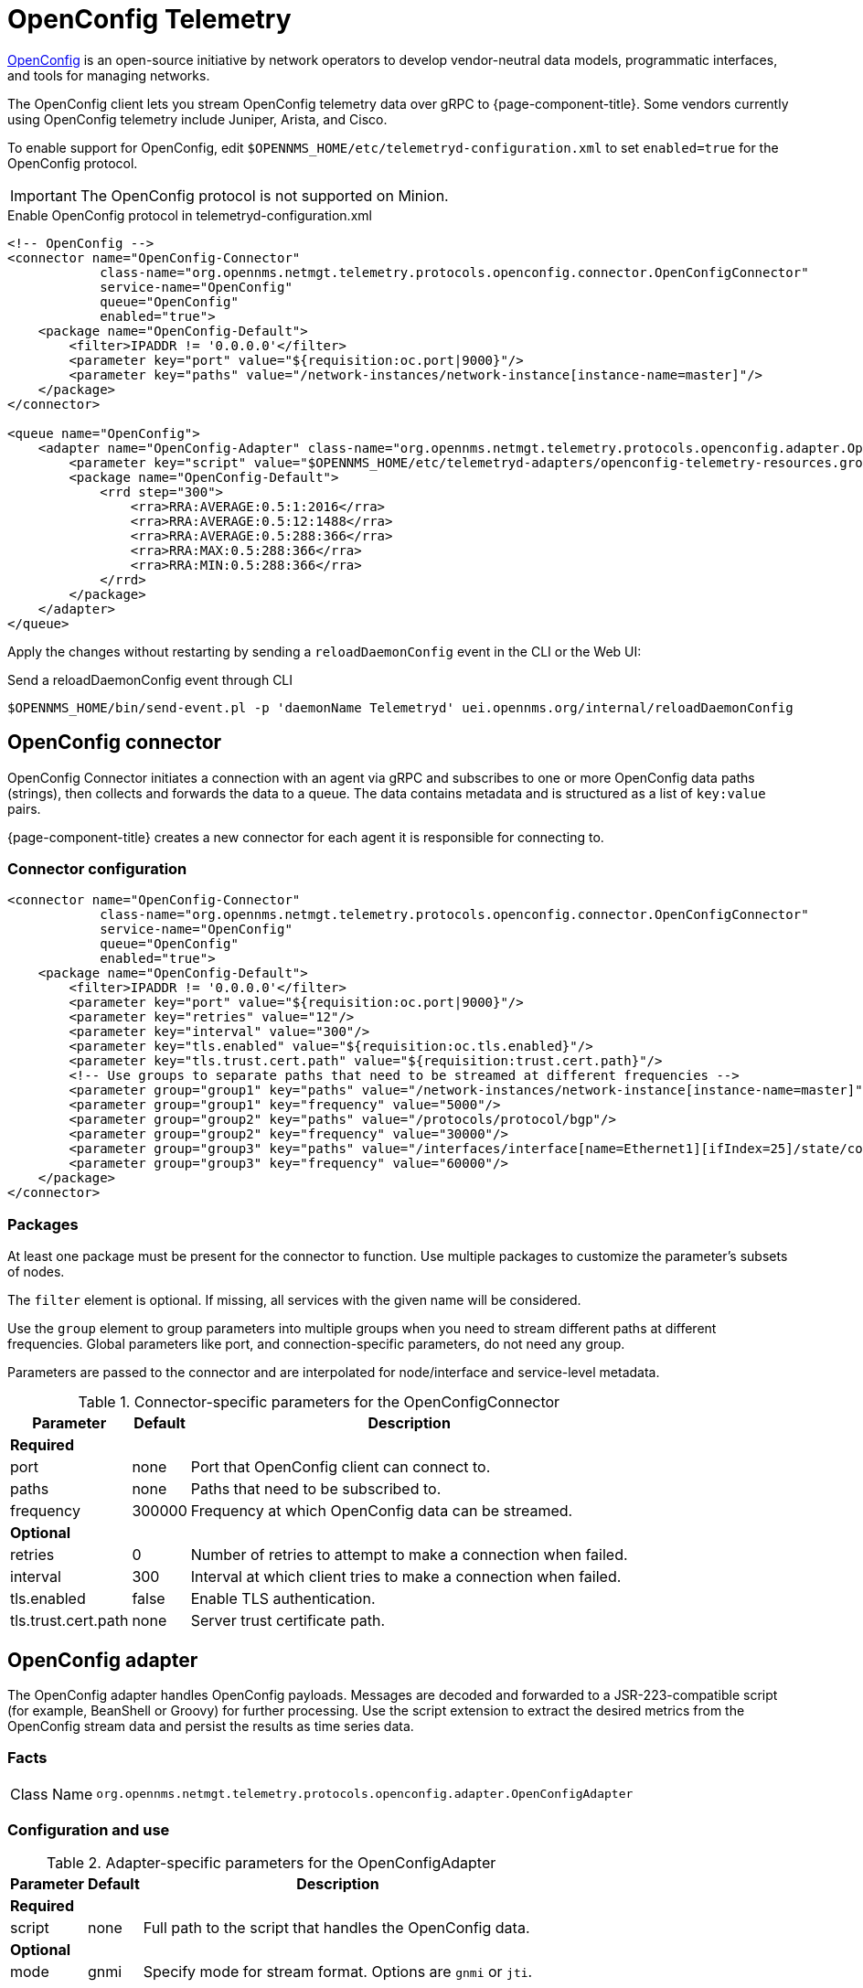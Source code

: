
= OpenConfig Telemetry

https://www.openconfig.net/[OpenConfig] is an open-source initiative by network operators to develop vendor-neutral data models, programmatic interfaces, and tools for managing networks.

The OpenConfig client lets you stream OpenConfig telemetry data over gRPC to {page-component-title}.
Some vendors currently using OpenConfig telemetry include Juniper, Arista, and Cisco.

To enable support for OpenConfig, edit `$OPENNMS_HOME/etc/telemetryd-configuration.xml` to set `enabled=true` for the OpenConfig protocol.

IMPORTANT: The OpenConfig protocol is not supported on Minion.

.Enable OpenConfig protocol in telemetryd-configuration.xml
[source, xml]
----
<!-- OpenConfig -->
<connector name="OpenConfig-Connector"
            class-name="org.opennms.netmgt.telemetry.protocols.openconfig.connector.OpenConfigConnector"
            service-name="OpenConfig"
            queue="OpenConfig"
            enabled="true">
    <package name="OpenConfig-Default">
        <filter>IPADDR != '0.0.0.0'</filter>
        <parameter key="port" value="${requisition:oc.port|9000}"/>
        <parameter key="paths" value="/network-instances/network-instance[instance-name=master]"/>
    </package>
</connector>

<queue name="OpenConfig">
    <adapter name="OpenConfig-Adapter" class-name="org.opennms.netmgt.telemetry.protocols.openconfig.adapter.OpenConfigAdapter" enabled="true">
        <parameter key="script" value="$OPENNMS_HOME/etc/telemetryd-adapters/openconfig-telemetry-resources.groovy"/>
        <package name="OpenConfig-Default">
            <rrd step="300">
                <rra>RRA:AVERAGE:0.5:1:2016</rra>
                <rra>RRA:AVERAGE:0.5:12:1488</rra>
                <rra>RRA:AVERAGE:0.5:288:366</rra>
                <rra>RRA:MAX:0.5:288:366</rra>
                <rra>RRA:MIN:0.5:288:366</rra>
            </rrd>
        </package>
    </adapter>
</queue>
----

Apply the changes without restarting by sending a `reloadDaemonConfig` event in the CLI or the Web UI:

.Send a reloadDaemonConfig event through CLI
[source, console]
----
$OPENNMS_HOME/bin/send-event.pl -p 'daemonName Telemetryd' uei.opennms.org/internal/reloadDaemonConfig
----

== OpenConfig connector

OpenConfig Connector initiates a connection with an agent via gRPC and subscribes to one or more OpenConfig data paths (strings), then collects and forwards the data to a queue.
The data contains metadata and is structured as a list of `key:value` pairs.

{page-component-title} creates a new connector for each agent it is responsible for connecting to.

=== Connector configuration

[source, xml]
----
<connector name="OpenConfig-Connector"
            class-name="org.opennms.netmgt.telemetry.protocols.openconfig.connector.OpenConfigConnector"
            service-name="OpenConfig"
            queue="OpenConfig"
            enabled="true">
    <package name="OpenConfig-Default">
        <filter>IPADDR != '0.0.0.0'</filter>
        <parameter key="port" value="${requisition:oc.port|9000}"/>
        <parameter key="retries" value="12"/>
        <parameter key="interval" value="300"/>
        <parameter key="tls.enabled" value="${requisition:oc.tls.enabled}"/>
        <parameter key="tls.trust.cert.path" value="${requisition:trust.cert.path}"/>
        <!-- Use groups to separate paths that need to be streamed at different frequencies -->
        <parameter group="group1" key="paths" value="/network-instances/network-instance[instance-name=master]"/>
        <parameter group="group1" key="frequency" value="5000"/>
        <parameter group="group2" key="paths" value="/protocols/protocol/bgp"/>
        <parameter group="group2" key="frequency" value="30000"/>
        <parameter group="group3" key="paths" value="/interfaces/interface[name=Ethernet1][ifIndex=25]/state/counters"/>
        <parameter group="group3" key="frequency" value="60000"/>
    </package>
</connector>
----

=== Packages
At least one package must be present for the connector to function.
Use multiple packages to customize the parameter's subsets of nodes.

The `filter` element is optional.
If missing, all services with the given name will be considered.

Use the `group` element to group parameters into multiple groups when you need to stream different paths at different frequencies.
Global parameters like port, and connection-specific parameters, do not need any group.

Parameters are passed to the connector and are interpolated for node/interface and service-level metadata.

.Connector-specific parameters for the OpenConfigConnector
[options="header, autowidth"]
|===
| Parameter            | Default | Description
3+| *Required*
| port                 | none    | Port that OpenConfig client can connect to.
| paths                | none    | Paths that need to be subscribed to.
| frequency            | 300000  | Frequency at which OpenConfig data can be streamed.
3+| *Optional*
| retries              | 0       | Number of retries to attempt to make a connection when failed.
| interval             | 300     | Interval at which client tries to make a connection when failed.
| tls.enabled          | false   | Enable TLS authentication.
| tls.trust.cert.path  | none    | Server trust certificate path.
|===

== OpenConfig adapter

The OpenConfig adapter handles OpenConfig payloads.
Messages are decoded and forwarded to a JSR-223-compatible script (for example, BeanShell or Groovy) for further processing.
Use the script extension to extract the desired metrics from the OpenConfig stream data and persist the results as time series data.

=== Facts

[options="autowidth"]
|===
| Class Name          | `org.opennms.netmgt.telemetry.protocols.openconfig.adapter.OpenConfigAdapter`
|===

=== Configuration and use

.Adapter-specific parameters for the OpenConfigAdapter
[options="header, autowidth"]
|===
| Parameter      | Default | Description
3+| *Required*
| script         | none    | Full path to the script that handles the OpenConfig data.
3+| *Optional*
| mode           | gnmi    | Specify mode for stream format.
                             Options are `gnmi` or `jti`.
|===

=== Scripting

The script will be invoked for every OpenConfig stream data that is received and successfully decoded.

The following globals will be passed to the script:

.Globals passed to the script for gNMI (default) mode.
[options="header, autowidth"]
|===
| Parameter  | Description                                                     | Type
| agent      | The agent (node) against which the metrics will be associated.  | `org.opennms.netmgt.collection.api.CollectionAgent`
| builder    | Builder in which the resources and metrics should be added.     | `org.opennms.netmgt.collection.support.builder.CollectionSetBuilder`
| msg        | Decoded message from which the metrics should be extracted.     | `org.opennms.features.openconfig.proto.gnmi.Gnmi.SubscribeResponse`
|===

.Globals passed to the script for JTI mode.
[options="header, autowidth"]
|===
| Parameter  | Description                                                     | Type
| agent      | The agent (node) against which the metrics will be associated.  | `org.opennms.netmgt.collection.api.CollectionAgent`
| builder    | Builder in which the resources and metrics should be added.     | `org.opennms.netmgt.collection.support.builder.CollectionSetBuilder`
| msg        | Decoded message from which the metrics should be extracted.     | `org.opennms.features.openconfig.proto.jti.Telemetry.OpenConfigData`
|===
